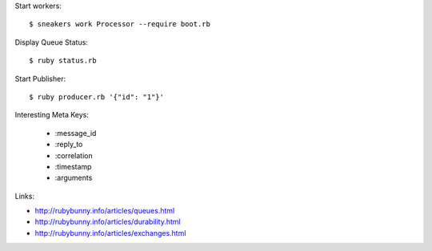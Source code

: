 Start workers::

   $ sneakers work Processor --require boot.rb

Display Queue Status::

   $ ruby status.rb

Start Publisher::

   $ ruby producer.rb '{"id": "1"}'

Interesting Meta Keys:

   * :message_id
   * :reply_to
   * :correlation
   * :timestamp
   * :arguments


Links:

* http://rubybunny.info/articles/queues.html
* http://rubybunny.info/articles/durability.html
* http://rubybunny.info/articles/exchanges.html
